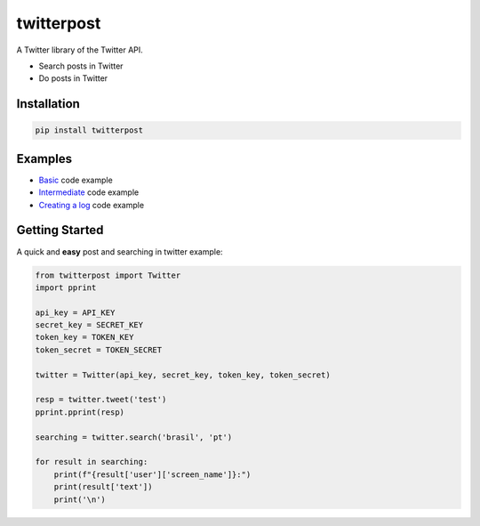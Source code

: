 twitterpost 
=============

.. image:: https://img.shields.io/badge/Python-3.7%20%7C%203.8-blue.svg
    :target: https://www.python.org

.. image:: https://img.shields.io/github/license/vLeeH/twitterpost
    :target: LICENSE

A Twitter library of the Twitter API.

- Search posts in Twitter
- Do posts in Twitter 

Installation 
---------------------------

.. code:: sh

    pip install twitterpost

Examples
---------------------------

- `Basic <https://github.com/vLeeH/PostTwitter/blob/main/examples/Basic.py#>`_ code example
- `Intermediate <https://github.com/vLeeH/PostTwitter/blob/main/examples/Intermediate.py#>`_ code example
- `Creating a log <https://github.com/vLeeH/PostTwitter/blob/main/examples/Advance.py#>`_ code example

Getting Started
---------------------------

A quick and **easy** post and searching in twitter example: 

.. code:: py

    from twitterpost import Twitter
    import pprint
    
    api_key = API_KEY
    secret_key = SECRET_KEY
    token_key = TOKEN_KEY
    token_secret = TOKEN_SECRET

    twitter = Twitter(api_key, secret_key, token_key, token_secret)

    resp = twitter.tweet('test')
    pprint.pprint(resp)

    searching = twitter.search('brasil', 'pt')

    for result in searching:
        print(f"{result['user']['screen_name']}:")
        print(result['text'])
        print('\n')
        
        
        
